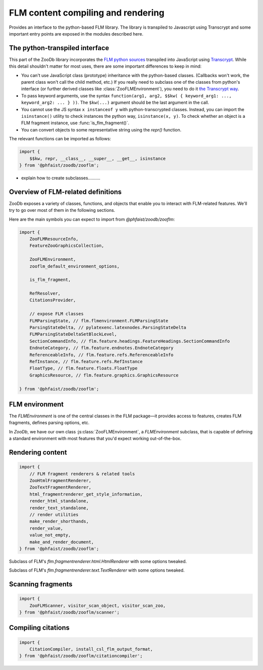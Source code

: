 FLM content compiling and rendering
===================================

Provides an interface to the python-based FLM library.  The library is
transpiled to Javascript using Transcrypt and some important entry points are
exposed in the modules described here.



The python-transpiled interface
-------------------------------

This part of the ZooDb library incorporates the `FLM python sources
<https://github.com/phfaist/flm>`_ transpiled into JavaScript using `Transcrypt
<https://transcrypt.org/>`_.  While this detail shouldn't matter for most uses,
there are some important differences to keep in mind:

- You can't use JavaScript class (prototype) inheritance with the python-based
  classes.  (Callbacks won't work, the parent class won't call the child method,
  etc.)  If you really need to subclass one of the classes from python's
  interface (or further derived classes like :class:`ZooFLMEnvironment`), you
  need to do it `the Transcrypt way
  <https://www.transcrypt.org/docs/html/what_why.html#id2>`_.

- To pass keyword arguments, use the syntax ``function(arg1, arg2, $$kw( {
  keyword_arg1: ..., keyword_arg2: ... } ))``.  The ``$kw(...)`` argument should
  be the last argument in the call.

- You cannot use the JS syntax ``x instanceof y`` with python-transcrypted
  classes.  Instead, you can import the ``isinstance()`` utility to check
  instances the python way, ``isinstance(x, y)``.  To check whether an object is
  a FLM fragment instance, use :func:`is_flm_fragment()`.

- You can convert objects to some representative string using the `repr()`
  function.

The relevant functions can be imported as follows:

.. code::

   import {
       $$kw, repr, __class__, __super__, __get__, isinstance
   } from '@phfaist/zoodb/zooflm';


- explain how to create subclasses..........


Overview of FLM-related definitions
-----------------------------------

ZooDb exposes a variety of classes, functions, and objects that enable you to
interact with FLM-related features.  We'll try to go over most of them in
the following sections.

Here are the main symbols you can expect to import from `@phfaist/zoodb/zooflm`:

.. code::

   import {
       ZooFLMResourceInfo,
       FeatureZooGraphicsCollection,

       ZooFLMEnvironment,
       zooflm_default_environment_options,

       is_flm_fragment,

       RefResolver,
       CitationsProvider,
       
       // expose FLM classes
       FLMParsingState, // flm.flmenvironment.FLMParsingState
       ParsingStateDelta, // pylatexenc.latexnodes.ParsingStateDelta
       FLMParsingStateDeltaSetBlockLevel,
       SectionCommandInfo, // flm.feature.headings.FeatureHeadings.SectionCommandInfo
       EndnoteCategory, // flm.feature.endnotes.EndnoteCategory
       ReferenceableInfo, // flm.feature.refs.ReferenceableInfo
       RefInstance, // flm.feature.refs.RefInstance
       FloatType, // flm.feature.floats.FloatType
       GraphicsResource, // flm.feature.graphics.GraphicsResource

   } from '@phfaist/zoodb/zooflm';



FLM environment
---------------

The `FLMEnvironment` is one of the central classes in the FLM package—it provides
access to features, creates FLM fragments, defines parsing options, etc.

In `ZooDb`, we have our own class :js:class:`ZooFLMEnvironment`, a
`FLMEnvironment` subclass, that is capable of defining a standard environment with
most features that you'd expect working out-of-the-box.


.. js:class:: ZooFLMEnvironment(environment_options)

   The `ZooFLMEnvironment` class is the main FLM environment class in the
   context of the ZooDb library.
   
   Rather than directly instantiating this object, consider using the
   “standard” zoodb interface
   to create an environment instance, as this is likely to be simpler and more
   features will be handled under the hood (see :ref:`zoodb-std`).

   The options are pretty rich!  The following can appear as properties
   of the `environment_options` object, with corresponding values to
   adjust various configuration items:

   - `parsing: { (...object...) }` — options to provide to FLM's
     `standard_parsing_state()`, and which define options related to parsing
     of FLM code.  Possible properties include `force_block_level`,
     `enable_comments`, `comment_start`, `extra_forbidden_characters`, and
     `dollar_inline_math_mode`.

   - `flm_environment_options: { (...object...) }` — additional
     keyword options to specify
     to `FLMEnvironment`'s constructor, including `tolerant_parsing`
     and `parsing_mode_deltas`.  (It is strongly discouraged to set
     `tolerant_parsing` to true!)  Do not use this option to set
     `features`, `parsing_state`, and `latex_context`; we already
     provide these arguments and you can customize these objects
     with other options above and below.

   - `enable_features: { (...object...) }` — By default, `ZooFLMEnvironment`
     provides a set of FLM features with default settings without you
     explicitly asking for them.  This enables features like basic
     formatting (``\textbf{}``, ``\emph{}``, etc.), hyperlinks (``\url{...}``,
     …), math, etc. to work without too much effort on your end.  The
     configuration option `enable_features` gives you fine-grained control
     over which features to enable: Properties correspond to feature names
     and the corresponding value is a boolean indicating whether to enable
     that feature.  By default, all features are enabled.  The possible
     feature names are: ``baseformatting``, ``href``, ``verbatim``, ``math``,
     ``enumeration``, ``headings``, ``refs``, ``endnotes``, ``citations``,
     ``floats``, ``defterm``, and ``graphics_collection``.  In addition,
     you may specify the additional property ``default: true | false``,
     fixing the default value for any feature name not explicitly given.
     By default, ``default`` is set to ``true``, enabling all features
     by default.  If you prefer to selectively enable features and ensure
     that no other feature than the one(s) you selected are enabled, then
     you can set ``default: false`` and can be reassured that if new features
     are included in the future, they will not be enabled until you explicitly
     request them.

   In addition, a number of possible options directly influence settings
   for individual features:

   - `enumeration_environments` — will be passed on to
     `flm.feature.enumeration.FeatureEnumeration`;

   - `heading_section_commands_by_level` — will be passed on to
     `flm.feature.headings.FeatureHeadings`;

   - `ref_resolver` — will be used as an external reference resolver and
     passed on to `flm.feature.refs.FeatureRefs`.  If you don't specify such an
     object, a good default object will be automatically instantiated and
     provided to the refs feature;

   - `ref_resolver_options` — if `ref_resolver` is null (which typically is
     the case), a standard ref resolver object is instantiated (cf.
     :js:class:`RefResolver`).  Here, you can specify options to this class
     constructor;

   - `endnote_categories` — will be passed on to
     `flm.feature.endnotes.FeatureEndnotes`;

   - `citations_provider` — will be used as a provider for citations for the
     `flm.feature.cite.FeatureExternalPrefixedCitations` feature.
     If you don't specify such an object,
     a good default object will be automatically instantiated and provided to
     the cite feature.

   - `citations_options` — an object whose keyword arguments will be passed on
     directly to `flm.feature.cite.FeatureExternalPrefixedCitations`.  You can
     specify citations format with `counter_formatter`, delimiters with
     `citation_delimiters`, etc.;

   - `float_types` — will be passed on to
     `flm.feature.floats.FeatureFloats`.  Use this to define custom floats
     beyond figures and tables;

   - `defterm_options` — keyword arguments to pass on to
     `flm.feature.defterm.FeatureDefTerm`.


.. js:class:: FeatureZooGraphicsCollection()

   Implements a graphics resource provider feature for FLM, enabling the use of
   ``\includegraphics{}``.

   The graphics resources must have been detected (e.g., using a
   :class:`ZooFLMScanner`, perhaps handled via a :class:`ZooFLMProcessor`), and
   the relevant graphics resource objects must have been compiled/fetched (see
   `flm.feature.graphics.GraphicsResource`).  You then set those graphics
   resource instances here to make them visible to the FLM renderers.

   You may set the `src_url_resolver` property to a function/lambda with
   signature `callback(graphics_resource, render_context)` and returning a URL
   specifying where the graphics resource should be linked to in the rendered
   output.  (This property is set e.g. in :func:`use_flm_environment()`.)

   You typically do not have to instantiate this object directly, as one is
   instantiated for you automatically if you construct a `ZooFLMEnvironment`
   (unless you've passed on options that disable this feature) or if one
   is constructed using the `zoodb.std` helpers.

   .. js:function:: add_graphics(source_path, graphics_resource)

      Register the given `graphics_resource` object associated with the given
      `source_path`.

   .. js:function:: set_collection(collection)

      Combines multiple calls to `add_graphics()`.  The `collection` is an array
      of pairs `[source_path, graphics_resource]`.  The `add_graphics()` method
      will be called for each pair.


.. js:autoclass:: src/zooflm/_resourceinfo.ZooFLMResourceInfo
   :short-name:
   :members:


.. js:autofunction:: src/zooflm/_environment.is_flm_fragment
   :short-name:

.. js:autofunction:: src/zooflm/_environment.zooflm_default_environment_options
   :short-name:



.. js:autoclass:: src/zooflm/_environment.RefResolver
   :short-name:
   :members:

.. js:autoclass:: src/zooflm/_environment.CitationsProvider
   :short-name:
   :members:






Rendering content
-----------------

.. code::

   import {
       // FLM fragment renderers & related tools
       ZooHtmlFragmentRenderer,
       ZooTextFragmentRenderer,
       html_fragmentrenderer_get_style_information,
       render_html_standalone,
       render_text_standalone,
       // render utilities
       make_render_shorthands,
       render_value,
       value_not_empty,
       make_and_render_document,
   } from '@phfaist/zoodb/zooflm';


.. class:: ZooHtmlFragmentRenderer()

   Subclass of FLM's `flm.fragmentrenderer.html.HtmlRenderer` with some options
   tweaked.


.. js:autofunction:: src/zooflm/_fragmentrenderers.html_fragmentrenderer_get_style_information
   :short-name:


.. class:: ZooTextFragmentRenderer()

   Subclass of FLM's `flm.fragmentrenderer.text.TextRenderer` with some options
   tweaked.


.. js:autofunction:: src/zooflm/_fragmentrenderers.render_html_standalone
   :short-name:

.. js:autofunction:: src/zooflm/_fragmentrenderers.render_text_standalone
   :short-name:


.. js:autofunction:: src/zooflm/_renderutils.make_render_shorthands
   :short-name:

.. js:autofunction:: src/zooflm/_renderutils.render_value
   :short-name:

.. js:autofunction:: src/zooflm/_renderutils.value_not_empty
   :short-name:

.. js:autofunction:: src/zooflm/_renderutils.make_and_render_document
   :short-name:


Scanning fragments
------------------

.. code::

   import {
       ZooFLMScanner, visitor_scan_object, visitor_scan_zoo,
   } from '@phfaist/zoodb/zooflm/scanner';


.. js:autoclass:: src/zooflm/scanner.ZooFLMScanner
   :short-name:
   :members:

.. js:autofunction:: src/zooflm/scanner.visitor_scan_object
   :short-name:

.. js:autofunction:: src/zooflm/scanner.visitor_scan_zoo
   :short-name:



Compiling citations
-------------------

.. code::

   import {
       CitationCompiler, install_csl_flm_output_format,
   } from '@phfaist/zoodb/zooflm/citationcompiler';



.. js:autoclass:: src/zooflm/citationcompiler.CitationCompiler
   :short-name:
   :members:

.. js:autofunction:: src/zooflm/citationcompiler.install_csl_flm_output_format
   :short-name:


